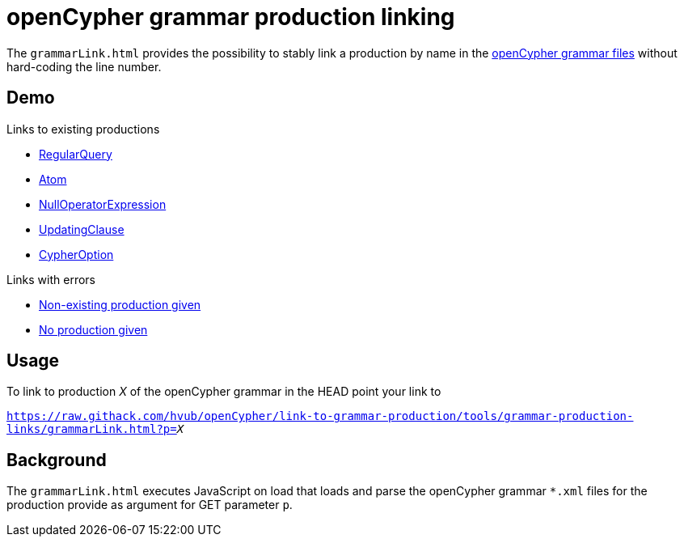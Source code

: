 = openCypher grammar production linking

The `grammarLink.html` provides the possibility to stably link a production by name in the link:../../grammar[openCypher grammar files] without hard-coding the line number.

== Demo

Links to existing productions

* link:https://raw.githack.com/hvub/openCypher/link-to-grammar-production/tools/grammar-production-links/grammarLink.html?p=RegularQuery[RegularQuery]
* link:https://raw.githack.com/hvub/openCypher/link-to-grammar-production/tools/grammar-production-links/grammarLink.html?p=Atom[Atom]
* link:https://raw.githack.com/hvub/openCypher/link-to-grammar-production/tools/grammar-production-links/grammarLink.html?p=NullOperatorExpression[NullOperatorExpression]
* link:https://raw.githack.com/hvub/openCypher/link-to-grammar-production/tools/grammar-production-links/grammarLink.html?p=UpdatingClause[UpdatingClause]
* link:https://raw.githack.com/hvub/openCypher/link-to-grammar-production/tools/grammar-production-links/grammarLink.html?p=CypherOption[CypherOption]

Links with errors

* link:https://raw.githack.com/hvub/openCypher/link-to-grammar-production/tools/grammar-production-links/grammarLink.html?p=FooBarABC[Non-existing production given]
* link:https://raw.githack.com/hvub/openCypher/link-to-grammar-production/tools/grammar-production-links/grammarLink.html[No production given]

== Usage

To link to production _X_ of the openCypher grammar in the HEAD point your link to

`https://raw.githack.com/hvub/openCypher/link-to-grammar-production/tools/grammar-production-links/grammarLink.html?p=_X_`

== Background

The `grammarLink.html` executes JavaScript on load that loads and parse the openCypher grammar `*.xml` files for the production provide as argument for GET parameter `p`.